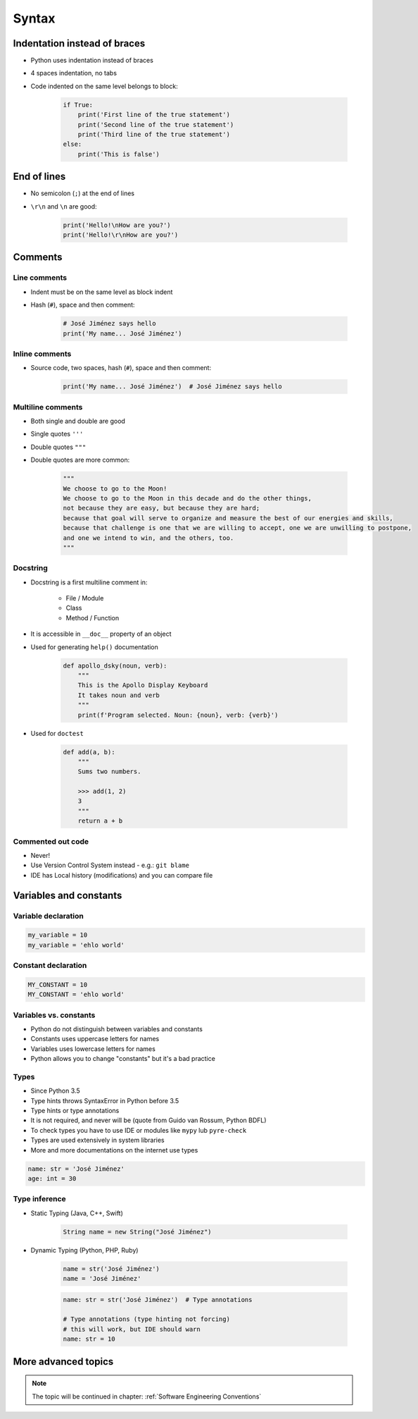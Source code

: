 .. _Syntax:

******
Syntax
******


Indentation instead of braces
=============================
* Python uses indentation instead of braces
* 4 spaces indentation, no tabs
* Code indented on the same level belongs to block:

    .. code-block:: python

        if True:
            print('First line of the true statement')
            print('Second line of the true statement')
            print('Third line of the true statement')
        else:
            print('This is false')


End of lines
============
* No semicolon (``;``) at the end of lines
* ``\r\n`` and ``\n`` are good:

    .. code-block:: python

        print('Hello!\nHow are you?')
        print('Hello!\r\nHow are you?')

Comments
========

Line comments
---------------
* Indent must be on the same level as block indent
* Hash (``#``), space and then comment:

    .. code-block:: python

        # José Jiménez says hello
        print('My name... José Jiménez')

Inline comments
---------------
* Source code, two spaces, hash (``#``), space and then comment:

    .. code-block:: python

        print('My name... José Jiménez')  # José Jiménez says hello

Multiline comments
------------------
* Both single and double are good
* Single quotes ``'''``
* Double quotes ``"""``
* Double quotes are more common:

    .. code-block:: python

        """
        We choose to go to the Moon!
        We choose to go to the Moon in this decade and do the other things,
        not because they are easy, but because they are hard;
        because that goal will serve to organize and measure the best of our energies and skills,
        because that challenge is one that we are willing to accept, one we are unwilling to postpone,
        and one we intend to win, and the others, too.
        """

Docstring
---------
* Docstring is a first multiline comment in:

    * File / Module
    * Class
    * Method / Function

* It is accessible in ``__doc__`` property of an object
* Used for generating ``help()`` documentation

    .. code-block:: python

        def apollo_dsky(noun, verb):
            """
            This is the Apollo Display Keyboard
            It takes noun and verb
            """
            print(f'Program selected. Noun: {noun}, verb: {verb}')

* Used for ``doctest``

    .. code-block:: python

        def add(a, b):
            """
            Sums two numbers.

            >>> add(1, 2)
            3
            """
            return a + b


Commented out code
------------------
* Never!
* Use Version Control System instead - e.g.: ``git blame``
* IDE has Local history (modifications) and you can compare file


Variables and constants
=======================

Variable declaration
--------------------
.. code-block:: python

    my_variable = 10
    my_variable = 'ehlo world'

Constant declaration
--------------------
.. code-block:: python

    MY_CONSTANT = 10
    MY_CONSTANT = 'ehlo world'

Variables vs. constants
-----------------------
* Python do not distinguish between variables and constants
* Constants uses uppercase letters for names
* Variables uses lowercase letters for names
* Python allows you to change "constants" but it's a bad practice

Types
-----
* Since Python 3.5
* Type hints throws SyntaxError in Python before 3.5
* Type hints or type annotations
* It is not required, and never will be (quote from Guido van Rossum, Python BDFL)
* To check types you have to use IDE or modules like ``mypy`` lub ``pyre-check``
* Types are used extensively in system libraries
* More and more documentations on the internet use types

.. code-block:: python

    name: str = 'José Jiménez'
    age: int = 30

Type inference
--------------
* Static Typing (Java, C++, Swift)

    .. code-block:: java

        String name = new String("José Jiménez")

* Dynamic Typing (Python, PHP, Ruby)

    .. code-block:: python

        name = str('José Jiménez')
        name = 'José Jiménez'

    .. code-block:: python

        name: str = str('José Jiménez')  # Type annotations

        # Type annotations (type hinting not forcing)
        # this will work, but IDE should warn
        name: str = 10


More advanced topics
====================
.. note:: The topic will be continued in chapter: :ref:`Software Engineering Conventions`
